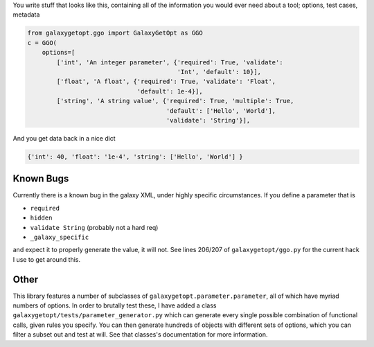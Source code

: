 You write stuff that looks like this, containing all of the information
you would ever need about a tool; options, test cases, metadata

.. code:: python

    from galaxygetopt.ggo import GalaxyGetOpt as GGO
    c = GGO(
        options=[
            ['int', 'An integer parameter', {'required': True, 'validate':
                                             'Int', 'default': 10}],
            ['float', 'A float', {'required': True, 'validate': 'Float',
                                  'default': 1e-4}],
            ['string', 'A string value', {'required': True, 'multiple': True,
                                          'default': ['Hello', 'World'],
                                          'validate': 'String'}],

And you get data back in a nice dict

.. code:: python

    {'int': 40, 'float': '1e-4', 'string': ['Hello', 'World'] }

Known Bugs
==========

Currently there is a known bug in the galaxy XML, under highly specific
circumstances. If you define a parameter that is

-  ``required``
-  ``hidden``
-  ``validate String`` (probably not a hard req)
-  ``_galaxy_specific``

and expect it to properly generate the value, it will not. See lines
206/207 of ``galaxygetopt/ggo.py`` for the current hack I use to get
around this.

Other
=====

This library features a number of subclasses of
``galaxygetopt.parameter.parameter``, all of which have myriad numbers
of options. In order to brutally test these, I have added a class
``galaxygetopt/tests/parameter_generator.py`` which can generate every
single possible combination of functional calls, given rules you
specify. You can then generate hundreds of objects with different sets
of options, which you can filter a subset out and test at will. See that
classes's documentation for more information.


